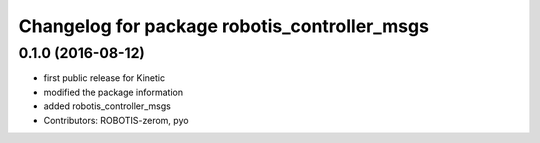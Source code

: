 ^^^^^^^^^^^^^^^^^^^^^^^^^^^^^^^^^^^^^^^^^^^^^
Changelog for package robotis_controller_msgs
^^^^^^^^^^^^^^^^^^^^^^^^^^^^^^^^^^^^^^^^^^^^^

0.1.0 (2016-08-12)
-----------
* first public release for Kinetic
* modified the package information
* added robotis_controller_msgs
* Contributors: ROBOTIS-zerom, pyo
